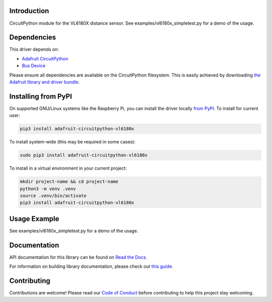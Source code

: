 
Introduction
============

.. image:: https://readthedocs.org/projects/adafruit-circuitpython-vl6180x/badge/?version=latest
    :target: https://docs.circuitpython.org/projects/vl6180x/en/latest/
    :alt: Documentation Status

.. image:: https://raw.githubusercontent.com/adafruit/Adafruit_CircuitPython_Bundle/main/badges/adafruit_discord.svg
    :target: https://adafru.it/discord
    :alt: Discord

.. image:: https://github.com/adafruit/Adafruit_CircuitPython_VL6180X/workflows/Build%20CI/badge.svg
    :target: https://github.com/adafruit/Adafruit_CircuitPython_VL6180X/actions/
    :alt: Build Status

.. image:: https://img.shields.io/badge/code%20style-black-000000.svg
    :target: https://github.com/psf/black
    :alt: Code Style: Black

CircuitPython module for the VL6180X distance sensor.  See
examples/vl6180x_simpletest.py for a demo of the usage.

Dependencies
=============
This driver depends on:

* `Adafruit CircuitPython <https://github.com/adafruit/circuitpython>`_
* `Bus Device <https://github.com/adafruit/Adafruit_CircuitPython_BusDevice>`_

Please ensure all dependencies are available on the CircuitPython filesystem.
This is easily achieved by downloading
`the Adafruit library and driver bundle <https://github.com/adafruit/Adafruit_CircuitPython_Bundle>`_.

Installing from PyPI
====================

On supported GNU/Linux systems like the Raspberry Pi, you can install the driver locally `from
PyPI <https://pypi.org/project/adafruit-circuitpython-vl6180x/>`_. To install for current user:

.. code-block:: shell

    pip3 install adafruit-circuitpython-vl6180x

To install system-wide (this may be required in some cases):

.. code-block:: shell

    sudo pip3 install adafruit-circuitpython-vl6180x

To install in a virtual environment in your current project:

.. code-block:: shell

    mkdir project-name && cd project-name
    python3 -m venv .venv
    source .venv/bin/activate
    pip3 install adafruit-circuitpython-vl6180x

Usage Example
=============

See examples/vl6180x_simpletest.py for a demo of the usage.

Documentation
=============

API documentation for this library can be found on `Read the Docs <https://docs.circuitpython.org/projects/vl6180x/en/latest/>`_.

For information on building library documentation, please check out `this guide <https://learn.adafruit.com/creating-and-sharing-a-circuitpython-library/sharing-our-docs-on-readthedocs#sphinx-5-1>`_.

Contributing
============

Contributions are welcome! Please read our `Code of Conduct
<https://github.com/adafruit/Adafruit_CircuitPython_VL6180X/blob/main/CODE_OF_CONDUCT.md>`_
before contributing to help this project stay welcoming.
